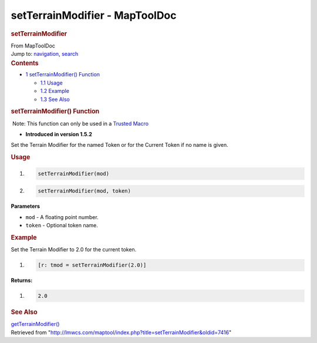 ===============================
setTerrainModifier - MapToolDoc
===============================

.. contents::
   :depth: 3
..

.. container:: noprint
   :name: mw-page-base

.. container:: noprint
   :name: mw-head-base

.. container:: mw-body
   :name: content

   .. container:: mw-indicators

   .. rubric:: setTerrainModifier
      :name: firstHeading
      :class: firstHeading

   .. container:: mw-body-content
      :name: bodyContent

      .. container::
         :name: siteSub

         From MapToolDoc

      .. container::
         :name: contentSub

      .. container:: mw-jump
         :name: jump-to-nav

         Jump to: `navigation <#mw-head>`__, `search <#p-search>`__

      .. container:: mw-content-ltr
         :name: mw-content-text

         .. container:: toc
            :name: toc

            .. container::
               :name: toctitle

               .. rubric:: Contents
                  :name: contents

            -  `1 setTerrainModifier()
               Function <#setTerrainModifier.28.29_Function>`__

               -  `1.1 Usage <#Usage>`__
               -  `1.2 Example <#Example>`__
               -  `1.3 See Also <#See_Also>`__

         .. rubric:: setTerrainModifier() Function
            :name: setterrainmodifier-function

         .. container::

             Note: This function can only be used in a `Trusted
            Macro </rptools/wiki/Trusted_Macro>`__

         .. container:: template_version

            • **Introduced in version 1.5.2**

         .. container:: template_description

            Set the Terrain Modifier for the named Token or for the
            Current Token if no name is given.

         .. rubric:: Usage
            :name: usage

         .. container:: mw-geshi mw-code mw-content-ltr

            .. container:: mtmacro source-mtmacro

               #. .. code-block:: none

                     setTerrainModifier(mod)

               #. .. code-block:: none

                     setTerrainModifier(mod, token)

         **Parameters**

         -  ``mod`` - A floating point number.
         -  ``token`` - Optional token name.

         .. rubric:: Example
            :name: example

         .. container:: template_example

            Set the Terrain Modifier to 2.0 for the current token.

            .. container:: mw-geshi mw-code mw-content-ltr

               .. container:: mtmacro source-mtmacro

                  #. .. code-block:: none

                        [r: tmod = setTerrainModifier(2.0)]

            **Returns:**

            .. container:: mw-geshi mw-code mw-content-ltr

               .. container:: mtmacro source-mtmacro

                  #. .. code-block:: none

                        2.0

         .. rubric:: See Also
            :name: see-also

         .. container:: template_also

            `getTerrainModifier() </rptools/wiki/getTerrainModifier>`__

      .. container:: printfooter

         Retrieved from
         "http://lmwcs.com/maptool/index.php?title=setTerrainModifier&oldid=7416"

